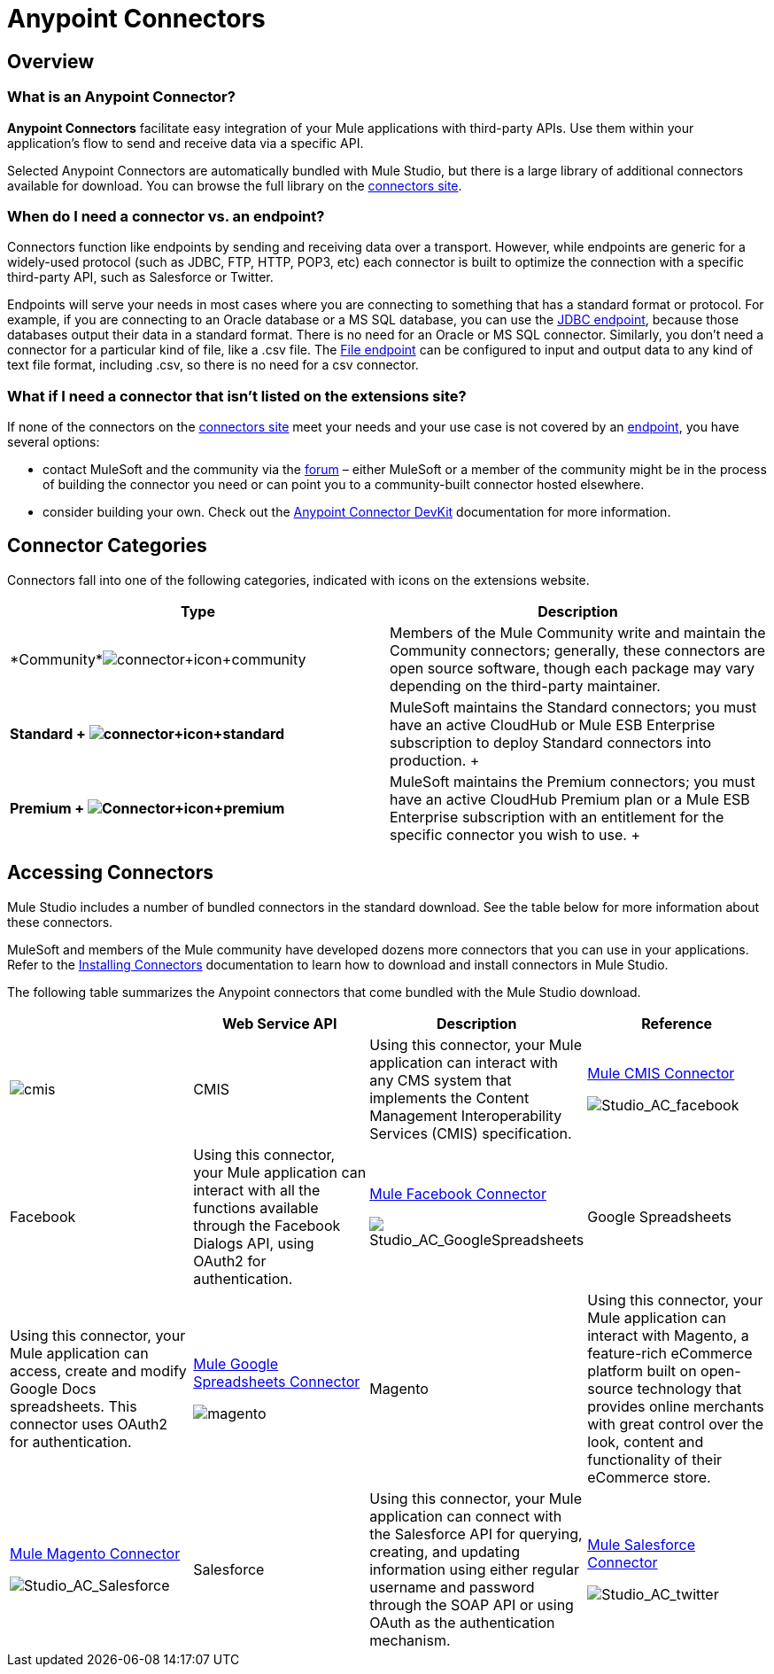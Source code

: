 = Anypoint Connectors

== Overview

=== What is an Anypoint Connector?

*Anypoint Connectors* facilitate easy integration of your Mule applications with third-party APIs. Use them within your application's flow to send and receive data via a specific API. 

Selected Anypoint Connectors are automatically bundled with Mule Studio, but there is a large library of additional connectors available for download. You can browse the full library on the http://www.mulesoft.org/extensions[connectors site]. 

=== When do I need a connector vs. an endpoint?

Connectors function like endpoints by sending and receiving data over a transport. However, while endpoints are generic for a widely-used protocol (such as JDBC, FTP, HTTP, POP3, etc) each connector is built to optimize the connection with a specific third-party API, such as Salesforce or Twitter.

Endpoints will serve your needs in most cases where you are connecting to something that has a standard format or protocol. For example, if you are connecting to an Oracle database or a MS SQL database, you can use the link:/mule-user-guide/v/3.4/database-jdbc-endpoint-reference[JDBC endpoint], because those databases output their data in a standard format. There is no need for an Oracle or MS SQL connector. Similarly, you don't need a connector for a particular kind of file, like a .csv file. The link:/mule-user-guide/v/3.4/file-endpoint-reference[File endpoint] can be configured to input and output data to any kind of text file format, including .csv, so there is no need for a csv connector. 

=== What if I need a connector that isn't listed on the extensions site?

If none of the connectors on the http://www.mulesoft.org/extensions[connectors site] meet your needs and your use case is not covered by an link:/mule-user-guide/v/3.4/studio-endpoints[endpoint], you have several options:

* contact MuleSoft and the community via the http://forum.mulesoft.org/mulesoft/products/mulesoft_anypoint_connectors[forum] – either MuleSoft or a member of the community might be in the process of building the connector you need or can point you to a community-built connector hosted elsewhere.
* consider building your own. Check out the link:/anypoint-connector-devkit/v/3.4[Anypoint Connector DevKit] documentation for more information.

== Connector Categories

Connectors fall into one of the following categories, indicated with icons on the extensions website.

[width="100%",cols="50%,50%",options="header",]
|===
|Type |Description
|*Community*image:connector+icon+community.png[connector+icon+community] |Members of the Mule Community write and maintain the Community connectors; generally, these connectors are open source software, though each package may vary depending on the third-party maintainer.

|*Standard 
+
image:connector+icon+standard.png[connector+icon+standard] * |MuleSoft maintains the Standard connectors; you must have an active CloudHub or Mule ESB Enterprise subscription to deploy Standard connectors into production.
+

|*Premium 
+
image:Connector+icon+premium.png[Connector+icon+premium]* |MuleSoft maintains the Premium connectors; you must have an active CloudHub Premium plan or a Mule ESB Enterprise subscription with an entitlement for the specific connector you wish to use.
+

|===

== Accessing Connectors

Mule Studio includes a number of bundled connectors in the standard download. See the table below for more information about these connectors. 

MuleSoft and members of the Mule community have developed dozens more connectors that you can use in your applications. Refer to the link:/mule-user-guide/v/3.4/installing-connectors[Installing Connectors] documentation to learn how to download and install connectors in Mule Studio.

The following table summarizes the Anypoint connectors that come bundled with the Mule Studio download.

[width="100%",cols="25%,25%,25%,25%",options="header",]
|===
|  |Web Service API |Description |Reference
|image:cmis.png[cmis] |CMIS |Using this connector, your Mule application can interact with any CMS system that implements the Content Management Interoperability Services (CMIS) specification. |http://www.mulesoft.org/extensions/cmis-cloud-connector[Mule CMIS Connector]


image:Studio_AC_facebook.png[Studio_AC_facebook] |Facebook |Using this connector, your Mule application can interact with all the functions available through the Facebook Dialogs API, using OAuth2 for authentication. |http://www.mulesoft.org/extensions/facebook-connector[Mule Facebook Connector]


image:Studio_AC_GoogleSpreadsheets.png[Studio_AC_GoogleSpreadsheets] |Google Spreadsheets |Using this connector, your Mule application can access, create and modify Google Docs spreadsheets. This connector uses OAuth2 for authentication. |http://www.mulesoft.org/node/383[Mule Google Spreadsheets Connector]


image:magento.png[magento] |Magento |Using this connector, your Mule application can interact with Magento, a feature-rich eCommerce platform built on open-source technology that provides online merchants with great control over the look, content and functionality of their eCommerce store. |http://www.mulesoft.org/extensions/magento-cloud-connector[Mule Magento Connector]


image:Studio_AC_Salesforce.png[Studio_AC_Salesforce] |Salesforce |Using this connector, your Mule application can connect with the Salesforce API for querying, creating, and updating information using either regular username and password through the SOAP API or using OAuth as the authentication mechanism. |http://www.mulesoft.org/extensions/salesforce-cloud-connector[Mule Salesforce Connector]


image:Studio_AC_twitter.png[Studio_AC_twitter] |Twitter |Using this connector, your Mule application can interact with the Twitter REST API, which provides simple interfaces for most Twitter functionality. |http://www.mulesoft.org/extensions/twitter[Mule Twitter Connector]

If you are developing your applications in an XML editor outside of Mule Studio, you can install Anypoint connectors as Maven dependencies. To make the connector available to a Mavenized Mule application, add the connector repositories to your `pom.xml` file, add the module as a dependency, and add it to the packaging process of your applications.

You can find the latest installation links and instructions for each connector on the connector-specific reference pages, accessible from the http://www.mulesoft.org/extensions[connectors site].

=== Installing Connectors

MuleSoft and members of the Mule community have developed dozens of extra connectors that you can use in your applications. Refer to the link:/mule-user-guide/v/3.4/installing-connectors[Installing Connectors]  documentation to learn how to download and install connectors in Mule Studio and Maven.

== Configuring Connectors 

For configuration information specific to individual connectors, refer to the specific references for individual connectors provided on the http://www.mulesoft.org/extensions[connectors site]. Each connector page has links to connector documentation, video examples, and complete example code.

== Connector Compatibility

Starting with (and including) Mule 3.2, MuleSoft has made all connectors forward-compatible with all new releases of Mule. This group of connectors, which are referred to as **3.2-compatible** or **Studio-compatible**, can be configured either through the Properties pane in the Mule Studio visual interface or through an XML editor.

Connectors developed prior to Mule ESB 3.2 can be deployed only with the version of Mule for which they were developed. In other words, these legacy connectors are neither forward nor backward-compatible.

Legacy connectors cannot be configured or deployed by Mule Studio, which debuted with Mule 3.2. Instead, you must configure all legacy connectors with an XML editor, then deploy them exclusively with the Mule release for which they are listed as compatible.

== Connector Support

==== Which connectors are supported?

This icon, image:connector+icon+supported.png[connector+icon+supported], indicates that an Anypoint Connector listed on the extensions site is supported by MuleSoft. If a connector is marked as supported, it means that the connector code is supported by our SLA. Note that MuleSoft does not support the code of the underlying third-party API, only the wrapper that constitutes the connector itself. 

==== What does it mean if a connector is not supported?

If a connector is not marked as supported, it means that MuleSoft supports it on a best-effort basis. Unsupported connectors undergo the same rigorous development and testing process as supported connectors and can be considered Enterprise-grade.

==== How do I get support for a connector?

If you help with a connector, search the http://forum.mulesoft.org/mulesoft/products/mulesoft_anypoint_connectors[Anypoint Connector section of the forum] for solutions and ideas. MuleSoft monitors the forum and will address bugs reported here. 

If you are a CloudHub or Enterprise subscriber, and you cannot find an answer in the forum, you can file a support ticket in the http://www.mulesoft.com/support-login[customer portal]. 

== See Also

* Find out how to link:/mule-user-guide/v/3.4/installing-connectors[install Anypoint Connectors] in Mule Studio or as Maven dependencies.
* Review full connector-specific documentation, including video demonstrations and complete code samples, on the http://www.mulesoft.org/extensions[connectors site].
* Learn how to build your own connectors with the link:/anypoint-connector-devkit/v/3.4[Anypoint Connector DevKit].
